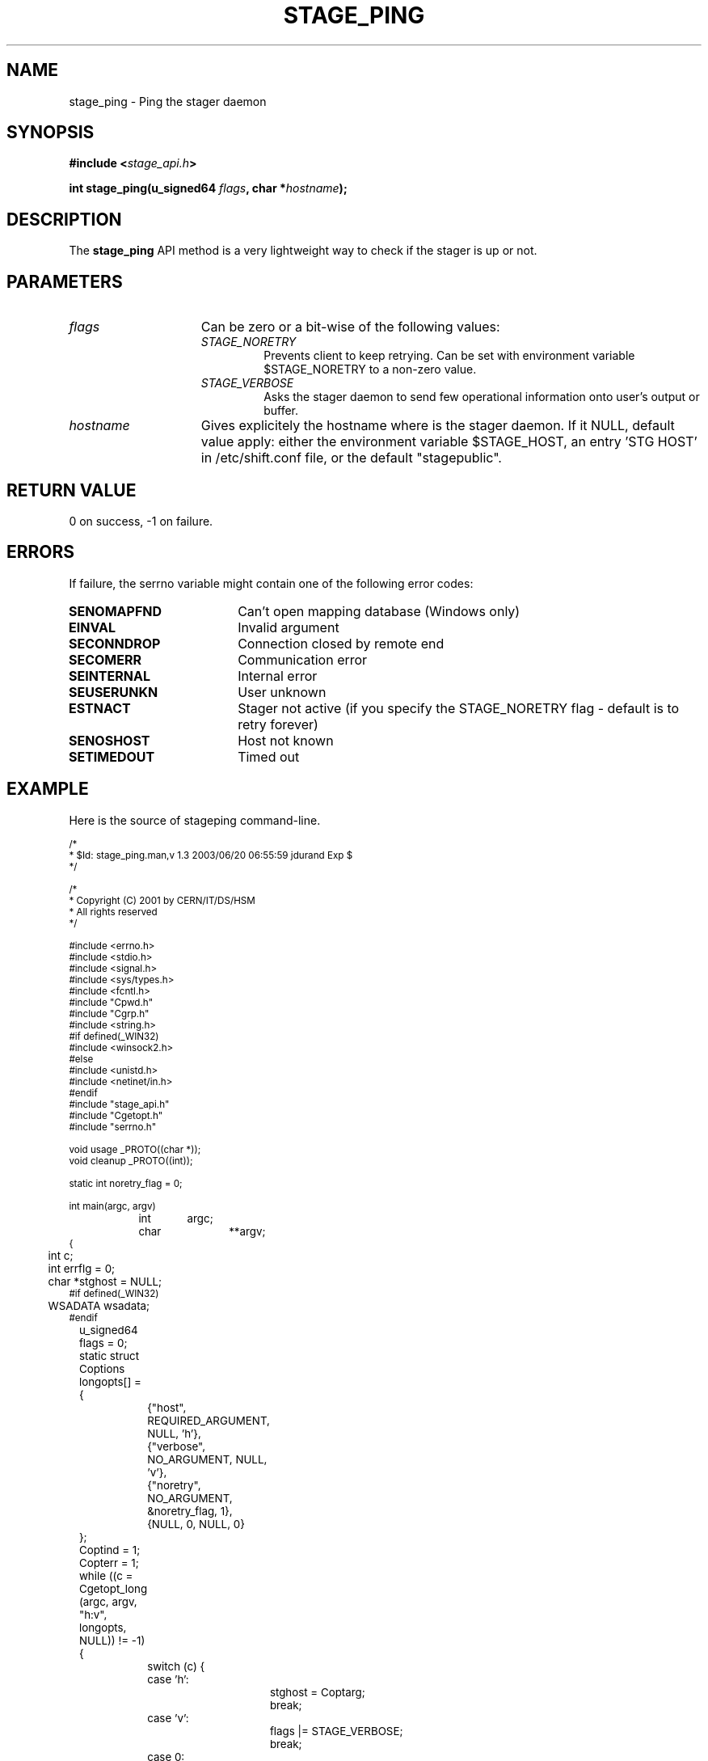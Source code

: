 .\" $Id: stage_ping.man,v 1.3 2003/06/20 06:55:59 jdurand Exp $
.\"
.\" @(#)$RCSfile: stage_ping.man,v $ $Revision: 1.3 $ $Date: 2003/06/20 06:55:59 $ CERN IT-DS/HSM Jean-Damien Durand
.\" Copyright (C) 2002 by CERN/IT/DS/HSM
.\" All rights reserved
.\"
.TH STAGE_PING "3" "$Date: 2003/06/20 06:55:59 $" "CASTOR" "Stage Library Functions"
.SH NAME
stage_ping \- Ping the stager daemon
.SH SYNOPSIS
.BI "#include <" stage_api.h ">"
.sp
.BI "int stage_ping(u_signed64 " flags ,
.BI "char *" hostname ");"

.SH DESCRIPTION
The \fBstage_ping\fP API method is a very lightweight way to check if the stager is up or not.

.SH PARAMETERS
.TP 1.5i
.I flags
Can be zero or a bit-wise of the following values:
.RS
.TP
.I STAGE_NORETRY
Prevents client to keep retrying. Can be set with environment variable $STAGE_NORETRY to a non\-zero value.
.TP
.I STAGE_VERBOSE
Asks the stager daemon to send few operational information onto user's output or buffer.
.RE
.TP
.I hostname
Gives explicitely the hostname where is the stager daemon. If it NULL, default value apply: either the environment variable $STAGE_HOST, an entry 'STG HOST' in /etc/shift.conf file, or the default "stagepublic".

.SH RETURN VALUE
0 on success, -1 on failure.

.SH ERRORS
If failure, the serrno variable might contain one of the following error codes:
.TP 1.9i
.B SENOMAPFND
Can't open mapping database (Windows only)
.TP
.B EINVAL
Invalid argument
.TP
.B SECONNDROP
Connection closed by remote end
.TP
.B SECOMERR
Communication error
.TP
.B SEINTERNAL
Internal error
.TP
.B SEUSERUNKN
User unknown
.TP
.B ESTNACT
Stager not active (if you specify the STAGE_NORETRY flag - default is to retry forever)
.TP
.B SENOSHOST
Host not known
.TP
.B SETIMEDOUT
Timed out

.SH EXAMPLE
Here is the source of stageping command\-line.
.ft CW
.nf
.sp
\s-2
/*
 * $Id: stage_ping.man,v 1.3 2003/06/20 06:55:59 jdurand Exp $
 */

/*
 * Copyright (C) 2001 by CERN/IT/DS/HSM
 * All rights reserved
 */

#include <errno.h>
#include <stdio.h>
#include <signal.h>
#include <sys/types.h>
#include <fcntl.h>
#include "Cpwd.h"
#include "Cgrp.h"
#include <string.h>
#if defined(_WIN32)
#include <winsock2.h>
#else
#include <unistd.h>
#include <netinet/in.h>
#endif
#include "stage_api.h"
#include "Cgetopt.h"
#include "serrno.h"

void usage _PROTO((char *));
void cleanup _PROTO((int));

static int noretry_flag = 0;

int main(argc, argv)
		 int	argc;
		 char	**argv;
{
	int c;
	int errflg = 0;
	char *stghost = NULL;
#if defined(_WIN32)
	WSADATA wsadata;
#endif
	u_signed64 flags = 0;
	static struct Coptions longopts[] =
	{
		{"host",               REQUIRED_ARGUMENT,  NULL,      'h'},
		{"verbose",            NO_ARGUMENT,        NULL,      'v'},
		{"noretry",            NO_ARGUMENT,     &noretry_flag,  1},
		{NULL,                 0,                  NULL,        0}
	};

	Coptind = 1;
	Copterr = 1;
	while ((c = Cgetopt_long (argc, argv, "h:v", longopts, NULL)) != \-1) {
		switch (c) {
		case 'h':
			stghost = Coptarg;
			break;
		case 'v':
			flags |= STAGE_VERBOSE;
			break;
		case 0:
			/* Here are the long options */
			break;
		case '?':
			errflg++;
			break;
		default:
			errflg++;
			break;
		}
        if (errflg != 0) break;
	}
	if (argc > Coptind) {
		fprintf (stderr, STG16);
		errflg++;
	}

	if (errflg != 0) {
		usage (argv[0]);
		exit (USERR);
	}

	if (noretry_flag) flags |= STAGE_NORETRY;

#if !defined(_WIN32)
	signal (SIGHUP, cleanup);
#endif
	signal (SIGINT, cleanup);
#if !defined(_WIN32)
	signal (SIGQUIT, cleanup);
#endif
	signal (SIGTERM, cleanup);
	
	c = stage_ping(flags,stghost);

	exit (c == 0 ? 0 : rc_castor2shift(serrno));
}

void cleanup(sig)
		 int sig;
{
	signal (sig, SIG_IGN);
	
#if defined(_WIN32)
	WSACleanup();
#endif
	exit (USERR);
}

void usage(cmd)
		 char *cmd;
{
	fprintf (stderr, "usage: %s ", cmd);
	fprintf (stderr, "%s", "[\-h stage_host] [\-v] [\-\-noretry]\\n");
}
\s+2
.ft
.LP
.fi

.SH SEE ALSO
\fBstageping\fP(1), \fBstage_setlog\fP(3)

.SH AUTHOR
\fBCASTOR\fP Team <castor.support@cern.ch>

